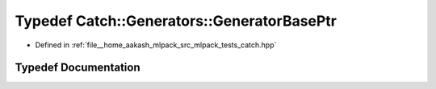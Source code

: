 .. _exhale_typedef_namespaceCatch_1_1Generators_1a70c5775ac5130a6b480207a9e4572ff9:

Typedef Catch::Generators::GeneratorBasePtr
===========================================

- Defined in :ref:`file__home_aakash_mlpack_src_mlpack_tests_catch.hpp`


Typedef Documentation
---------------------


.. doxygentypedef:: Catch::Generators::GeneratorBasePtr
